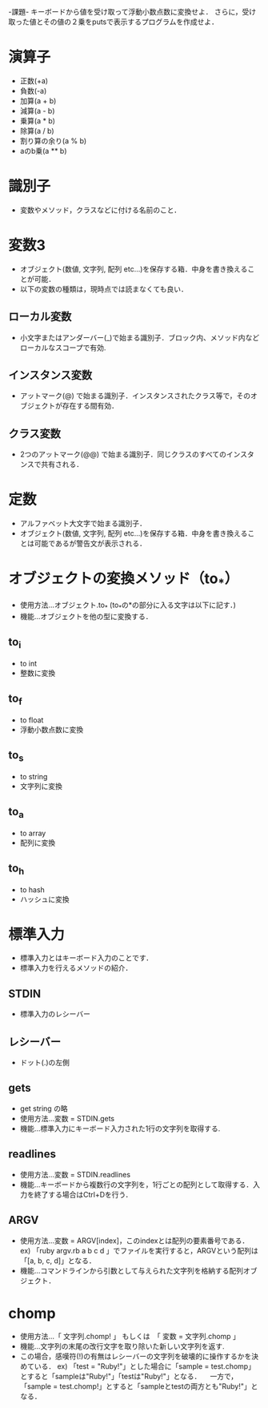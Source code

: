 -課題-
キーボードから値を受け取って浮動小数点数に変換せよ．
さらに，受け取った値とその値の２乗をputsで表示するプログラムを作成せよ．

* 演算子
  - 正数(+a)
  - 負数(-a)
  - 加算(a + b)
  - 減算(a - b)
  - 乗算(a * b)
  - 除算(a / b)
  - 割り算の余り(a % b)
  - aのb乗(a ** b)

* 識別子
  - 変数やメソッド，クラスなどに付ける名前のこと．

* 変数3
  - オブジェクト(数値, 文字列, 配列 etc...)を保存する箱．中身を書き換えることが可能．
  - 以下の変数の種類は，現時点では読まなくても良い．
** ローカル変数
   - 小文字またはアンダーバー(_)で始まる識別子．ブロック内、メソッド内などローカルなスコープで有効.
** インスタンス変数
   - アットマーク(@) で始まる識別子．インスタンスされたクラス等で，そのオブジェクトが存在する間有効．
** クラス変数
   - 2つのアットマーク(@@) で始まる識別子．同じクラスのすべてのインスタンスで共有される．

* 定数
  - アルファベット大文字で始まる識別子．
  - オブジェクト(数値, 文字列, 配列 etc...)を保存する箱．中身を書き換えることは可能であるが警告文が表示される．

* オブジェクトの変換メソッド（to_*）
  - 使用方法...オブジェクト.to_* (to_*の*の部分に入る文字は以下に記す．)
  - 機能...オブジェクトを他の型に変換する．
** to_i
   - to int
   - 整数に変換
** to_f
   - to float
   - 浮動小数点数に変換
** to_s
   - to string
   - 文字列に変換
** to_a
   - to array
   - 配列に変換
** to_h
   - to hash
   - ハッシュに変換
* 標準入力
  - 標準入力とはキーボード入力のことです．
  - 標準入力を行えるメソッドの紹介．
** STDIN
   - 標準入力のレシーバー
** レシーバー
   - ドット(.)の左側
** gets
   - get string の略
   - 使用方法...変数 = STDIN.gets
   - 機能...標準入力にキーボード入力された1行の文字列を取得する.
** readlines
   - 使用方法...変数 = STDIN.readlines
   - 機能...キーボードから複数行の文字列を，1行ごとの配列として取得する．入力を終了する場合はCtrl+Dを行う．
** ARGV
   - 使用方法...変数 = ARGV[index]，このindexとは配列の要素番号である．
     ex) 「ruby argv.rb a b c d 」でファイルを実行すると，ARGVという配列は「[a, b, c, d]」となる．
   - 機能...コマンドラインから引数として与えられた文字列を格納する配列オブジェクト．

* chomp
  - 使用方法...「 文字列.chomp! 」 もしくは　「 変数 = 文字列.chomp 」
  - 機能...文字列の末尾の改行文字を取り除いた新しい文字列を返す.
  - この場合，感嘆符(!)の有無はレシーバーの文字列を破壊的に操作するかを決めている．
    ex) 「test = "Ruby!\n"」とした場合に「sample = test.chomp」とすると「sampleは"Ruby!"」「testは"Ruby!\n"」となる．
      　一方で，「sample = test.chomp!」とすると「sampleとtestの両方とも"Ruby!"」となる．
